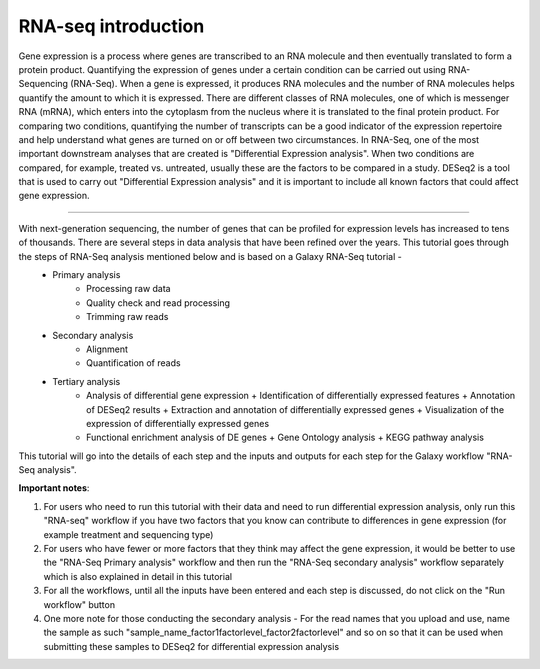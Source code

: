 RNA-seq introduction
====================

Gene expression is a process where genes are transcribed to an RNA molecule and then eventually translated to form a protein product. Quantifying the expression of genes under a certain condition can be carried out using RNA-Sequencing (RNA-Seq). When a gene is expressed, it produces RNA molecules and the number of RNA molecules helps quantify the amount to which it is expressed.  There are different classes of RNA molecules, one of which is messenger RNA (mRNA), which enters into the cytoplasm from the nucleus where it is translated to the final protein product. For comparing two conditions, quantifying the number of transcripts can be a good indicator of the expression repertoire and help understand what genes are turned on or off between two circumstances. In RNA-Seq, one of the most important downstream analyses that are created is "Differential Expression analysis". When two conditions are compared, for example, treated vs. untreated, usually these are the factors to be compared in a study. DESeq2 is a tool that is used to carry out "Differential Expression analysis" and it is important to include all known factors that could affect gene expression.  

===========

With next-generation sequencing, the number of genes that can be profiled for expression levels has increased to tens of thousands. There are several steps in data analysis that have been refined over the years. This tutorial goes through the steps of RNA-Seq analysis mentioned below and is based on a Galaxy RNA-Seq tutorial -  
  - Primary analysis 
      * Processing raw data
      * Quality check and read processing
      * Trimming raw reads
  - Secondary analysis
      * Alignment
      * Quantification of reads
  - Tertiary analysis
      * Analysis of differential gene expression
        + Identification of differentially expressed features
        + Annotation of DESeq2 results
        + Extraction and annotation of differentially expressed genes
        + Visualization of the expression of differentially expressed genes
      * Functional enrichment analysis of DE genes
        + Gene Ontology analysis
        + KEGG pathway analysis
This tutorial will go into the details of each step and the inputs and outputs for each step for the Galaxy workflow "RNA-Seq analysis".

**Important notes**:  

1. For users who need to run this tutorial with their data and need to run differential expression analysis, only run this "RNA-seq" workflow if you have two factors that you know can contribute to differences in gene expression (for example treatment  and sequencing type)

2. For users who have fewer or more factors that they think may affect the gene expression, it would be better to use the "RNA-Seq Primary analysis" workflow and then run the "RNA-Seq secondary analysis" workflow separately which is also explained in detail in this tutorial 

3. For all the workflows, until all the inputs have been entered and each step is discussed, do not  click on the "Run workflow" button

4. One more note for those conducting the secondary analysis - For the read names that you upload and use, name the sample as such "sample_name_factor1factorlevel_factor2factorlevel" and so on so that it can be used when submitting these samples to DESeq2 for differential expression analysis
